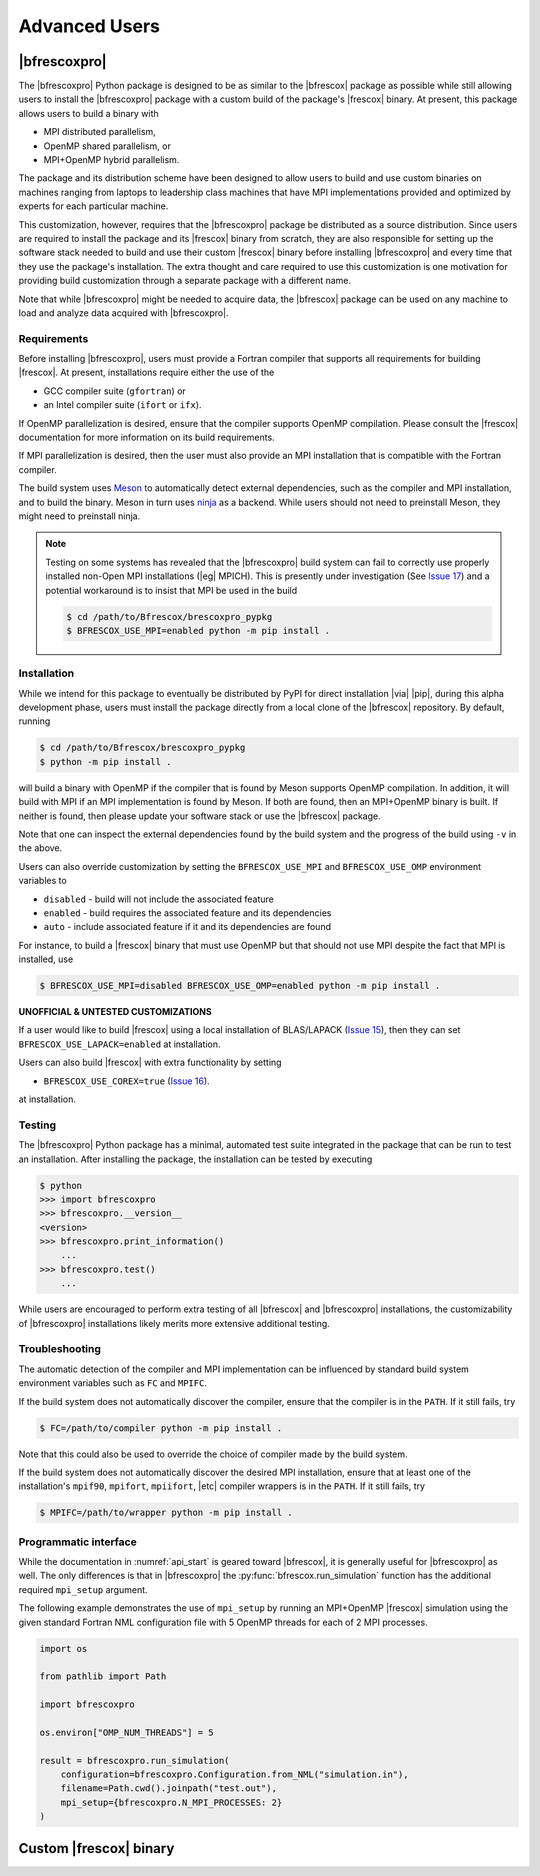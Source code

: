 Advanced Users
==============

|bfrescoxpro|
-------------

The |bfrescoxpro| Python package is designed to be as similar to the |bfrescox|
package as possible while still allowing users to install the |bfrescoxpro|
package with a custom build of the package's |frescox| binary.  At present, this
package allows users to build a binary with

* MPI distributed parallelism,
* OpenMP shared parallelism, or
* MPI+OpenMP hybrid parallelism.

The package and its distribution scheme have been designed to allow users to
build and use custom binaries on machines ranging from laptops to leadership
class machines that have MPI implementations provided and optimized by experts
for each particular machine.

This customization, however, requires that the |bfrescoxpro| package be
distributed as a source distribution.  Since users are required to install the
package and its |frescox| binary from scratch, they are also responsible for
setting up the software stack needed to build and use their custom |frescox|
binary before installing |bfrescoxpro| and every time that they use the
package's installation.  The extra thought and care required to use this
customization is one motivation for providing build customization through a
separate package with a different name.

Note that while |bfrescoxpro| might be needed to acquire data, the |bfrescox|
package can be used on any machine to load and analyze data acquired with
|bfrescoxpro|.

Requirements
^^^^^^^^^^^^
.. _Meson: https://mesonbuild.com
.. _ninja: https://ninja-build.org
.. _Issue 17: https://github.com/bandframework/Bfrescox/issues/17

Before installing |bfrescoxpro|, users must provide a Fortran compiler that
supports all requirements for building |frescox|.  At present, installations
require either the use of the

* GCC compiler suite (``gfortran``) or
* an Intel compiler suite (``ifort`` or ``ifx``).

If OpenMP parallelization is desired, ensure that the compiler supports OpenMP
compilation.  Please consult the |frescox| documentation for more information on
its build requirements.

.. todo::

    The distribution is encoded with the version of |frescox| that will be used.
    This information is effectively hidden from the users.  Therefore, they
    won't know what version of the |frescox| documentation to refer to.  Seems
    like |bfrescoxpro| developers should specify compiler+OpenMP requirements
    here and review that every time a different |frescox| version is chosen.

If MPI parallelization is desired, then the user must also provide an MPI
installation that is compatible with the Fortran compiler.

The build system uses `Meson`_ to automatically detect external dependencies,
such as the compiler and MPI installation, and to build the binary.  Meson in
turn uses `ninja`_ as a backend.  While users should not need to preinstall
Meson, they might need to preinstall ninja.

.. note::

    Testing on some systems has revealed that the |bfrescoxpro| build system can
    fail to correctly use properly installed non-Open MPI installations (|eg|
    MPICH).  This is presently under investigation (See `Issue 17`_) and a
    potential workaround is to insist that MPI be used in the build

    .. code:: console

        $ cd /path/to/Bfrescox/brescoxpro_pypkg
        $ BFRESCOX_USE_MPI=enabled python -m pip install .

Installation
^^^^^^^^^^^^
.. _Issue 15: https://github.com/bandframework/Bfrescox/issues/15
.. _Issue 16: https://github.com/bandframework/Bfrescox/issues/16

While we intend for this package to eventually be distributed by PyPI for direct
installation |via| |pip|, during this alpha development phase, users must
install the package directly from a local clone of the |bfrescox| repository.
By default, running

.. code:: console

    $ cd /path/to/Bfrescox/brescoxpro_pypkg
    $ python -m pip install .

will build a binary with OpenMP if the compiler that is found by Meson supports
OpenMP compilation.  In addition, it will build with MPI if an MPI
implementation is found by Meson.  If both are found, then an MPI+OpenMP binary
is built.  If neither is found, then please update your software stack or use
the |bfrescox| package.

Note that one can inspect the external dependencies found by the build system
and the progress of the build using ``-v`` in the above.

Users can also override customization by setting the ``BFRESCOX_USE_MPI`` and
``BFRESCOX_USE_OMP`` environment variables to

* ``disabled`` - build will not include the associated feature
* ``enabled`` - build requires the associated feature and its dependencies
* ``auto`` - include associated feature if it and its dependencies are found

For instance, to build a |frescox| binary that must use OpenMP but that should
not use MPI despite the fact that MPI is installed, use

.. code:: console

    $ BFRESCOX_USE_MPI=disabled BFRESCOX_USE_OMP=enabled python -m pip install .

**UNOFFICIAL & UNTESTED CUSTOMIZATIONS**

If a user would like to build |frescox| using a local installation of
BLAS/LAPACK (`Issue 15`_), then they can set ``BFRESCOX_USE_LAPACK=enabled`` at
installation.

Users can also build |frescox| with extra functionality by setting

* ``BFRESCOX_USE_COREX=true`` (`Issue 16`_).

at installation.

Testing
^^^^^^^
The |bfrescoxpro| Python package has a minimal, automated test suite integrated
in the package that can be run to test an installation.  After installing the
package, the installation can be tested by executing

.. code-block:: console

    $ python
    >>> import bfrescoxpro
    >>> bfrescoxpro.__version__
    <version>
    >>> bfrescoxpro.print_information()
        ...
    >>> bfrescoxpro.test()
        ...

While users are encouraged to perform extra testing of all |bfrescox| and
|bfrescoxpro| installations, the customizability of |bfrescoxpro| installations
likely merits more extensive additional testing.

Troubleshooting
^^^^^^^^^^^^^^^
The automatic detection of the compiler and MPI implementation can be influenced
by standard build system environment variables such as ``FC`` and ``MPIFC``.

If the build system does not automatically discover the compiler, ensure that
the compiler is in the ``PATH``.  If it still fails, try

.. code:: console

    $ FC=/path/to/compiler python -m pip install .

Note that this could also be used to override the choice of compiler made by the
build system.

If the build system does not automatically discover the desired MPI
installation, ensure that at least one of the installation's ``mpif90``,
``mpifort``, ``mpiifort``, |etc| compiler wrappers is in the ``PATH``.  If it
still fails, try

.. code:: console

    $ MPIFC=/path/to/wrapper python -m pip install .

Programmatic interface
^^^^^^^^^^^^^^^^^^^^^^
While the documentation in :numref:`api_start` is geared toward |bfrescox|, it
is generally useful for |bfrescoxpro| as well.  The only differences is that in
|bfrescoxpro| the :py:func:`bfrescox.run_simulation` function has the additional
required ``mpi_setup`` argument.

The following example demonstrates the use of ``mpi_setup`` by running an
MPI+OpenMP |frescox| simulation using the given standard Fortran NML
configuration file with 5 OpenMP threads for each of 2 MPI processes.

.. code:: python

    import os

    from pathlib import Path

    import bfrescoxpro

    os.environ["OMP_NUM_THREADS"] = 5

    result = bfrescoxpro.run_simulation(
        configuration=bfrescoxpro.Configuration.from_NML("simulation.in"),
        filename=Path.cwd().joinpath("test.out"),
        mpi_setup={bfrescoxpro.N_MPI_PROCESSES: 2}
    )

Custom |frescox| binary
-----------------------

.. todo::

    * Write this once we have basic functionality in the package.
